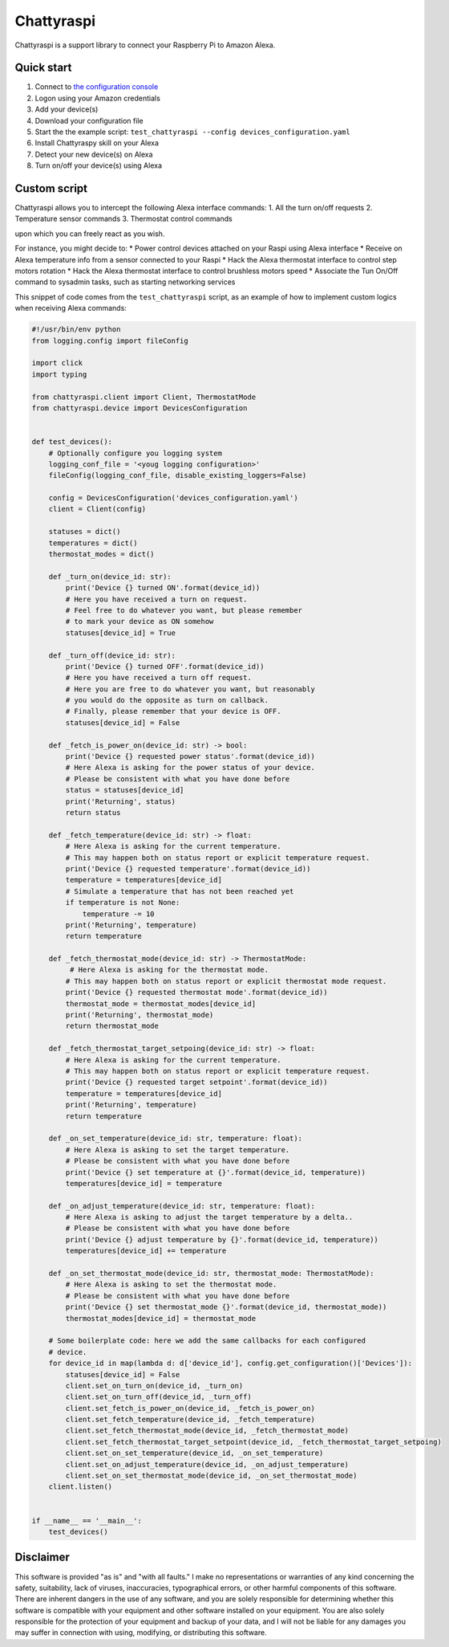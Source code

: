 Chattyraspi
===========

Chattyraspi is a support library to connect your Raspberry Pi to Amazon
Alexa.

Quick start
-----------

1. Connect to `the configuration
   console <https://raspberry.alexa.mirko.io/login>`__
2. Logon using your Amazon credentials
3. Add your device(s)
4. Download your configuration file
5. Start the the example script:
   ``test_chattyraspi --config devices_configuration.yaml``
6. Install Chattyraspy skill on your Alexa
7. Detect your new device(s) on Alexa
8. Turn on/off your device(s) using Alexa

Custom script
-------------

Chattyraspi allows you to intercept the following Alexa interface
commands: 1. All the turn on/off requests 2. Temperature sensor commands
3. Thermostat control commands

upon which you can freely react as you wish.

For instance, you might decide to: \* Power control devices attached on
your Raspi using Alexa interface \* Receive on Alexa temperature info
from a sensor connected to your Raspi \* Hack the Alexa thermostat
interface to control step motors rotation \* Hack the Alexa thermostat
interface to control brushless motors speed \* Associate the Tun On/Off
command to sysadmin tasks, such as starting networking services

This snippet of code comes from the ``test_chattyraspi`` script, as an
example of how to implement custom logics when receiving Alexa commands:

.. code:: python

    #!/usr/bin/env python
    from logging.config import fileConfig

    import click
    import typing

    from chattyraspi.client import Client, ThermostatMode
    from chattyraspi.device import DevicesConfiguration


    def test_devices():
        # Optionally configure you logging system
        logging_conf_file = '<youg logging configuration>'
        fileConfig(logging_conf_file, disable_existing_loggers=False)
        
        config = DevicesConfiguration('devices_configuration.yaml')
        client = Client(config)

        statuses = dict()
        temperatures = dict()
        thermostat_modes = dict()

        def _turn_on(device_id: str):
            print('Device {} turned ON'.format(device_id))
            # Here you have received a turn on request.
            # Feel free to do whatever you want, but please remember
            # to mark your device as ON somehow
            statuses[device_id] = True

        def _turn_off(device_id: str):
            print('Device {} turned OFF'.format(device_id))
            # Here you have received a turn off request.
            # Here you are free to do whatever you want, but reasonably
            # you would do the opposite as turn on callback.
            # Finally, please remember that your device is OFF.
            statuses[device_id] = False

        def _fetch_is_power_on(device_id: str) -> bool:
            print('Device {} requested power status'.format(device_id))
            # Here Alexa is asking for the power status of your device.
            # Please be consistent with what you have done before
            status = statuses[device_id]
            print('Returning', status)
            return status
        
        def _fetch_temperature(device_id: str) -> float:
            # Here Alexa is asking for the current temperature.
            # This may happen both on status report or explicit temperature request.
            print('Device {} requested temperature'.format(device_id))
            temperature = temperatures[device_id]
            # Simulate a temperature that has not been reached yet
            if temperature is not None:
                temperature -= 10
            print('Returning', temperature)
            return temperature

        def _fetch_thermostat_mode(device_id: str) -> ThermostatMode:
             # Here Alexa is asking for the thermostat mode.
            # This may happen both on status report or explicit thermostat mode request.
            print('Device {} requested thermostat mode'.format(device_id))
            thermostat_mode = thermostat_modes[device_id]
            print('Returning', thermostat_mode)
            return thermostat_mode

        def _fetch_thermostat_target_setpoing(device_id: str) -> float:
            # Here Alexa is asking for the current temperature.
            # This may happen both on status report or explicit temperature request.
            print('Device {} requested target setpoint'.format(device_id))
            temperature = temperatures[device_id]
            print('Returning', temperature)
            return temperature

        def _on_set_temperature(device_id: str, temperature: float):
            # Here Alexa is asking to set the target temperature.
            # Please be consistent with what you have done before
            print('Device {} set temperature at {}'.format(device_id, temperature))
            temperatures[device_id] = temperature

        def _on_adjust_temperature(device_id: str, temperature: float):
            # Here Alexa is asking to adjust the target temperature by a delta..
            # Please be consistent with what you have done before        
            print('Device {} adjust temperature by {}'.format(device_id, temperature))
            temperatures[device_id] += temperature

        def _on_set_thermostat_mode(device_id: str, thermostat_mode: ThermostatMode):
            # Here Alexa is asking to set the thermostat mode.
            # Please be consistent with what you have done before
            print('Device {} set thermostat_mode {}'.format(device_id, thermostat_mode))
            thermostat_modes[device_id] = thermostat_mode
        
        # Some boilerplate code: here we add the same callbacks for each configured
        # device.
        for device_id in map(lambda d: d['device_id'], config.get_configuration()['Devices']):
            statuses[device_id] = False
            client.set_on_turn_on(device_id, _turn_on)
            client.set_on_turn_off(device_id, _turn_off)
            client.set_fetch_is_power_on(device_id, _fetch_is_power_on)
            client.set_fetch_temperature(device_id, _fetch_temperature)
            client.set_fetch_thermostat_mode(device_id, _fetch_thermostat_mode)
            client.set_fetch_thermostat_target_setpoint(device_id, _fetch_thermostat_target_setpoing)
            client.set_on_set_temperature(device_id, _on_set_temperature)
            client.set_on_adjust_temperature(device_id, _on_adjust_temperature)
            client.set_on_set_thermostat_mode(device_id, _on_set_thermostat_mode)
        client.listen()


    if __name__ == '__main__':
        test_devices()

Disclaimer
----------

This software is provided "as is" and "with all faults." I make no
representations or warranties of any kind concerning the safety,
suitability, lack of viruses, inaccuracies, typographical errors, or
other harmful components of this software. There are inherent dangers in
the use of any software, and you are solely responsible for determining
whether this software is compatible with your equipment and other
software installed on your equipment. You are also solely responsible
for the protection of your equipment and backup of your data, and I will
not be liable for any damages you may suffer in connection with using,
modifying, or distributing this software.
